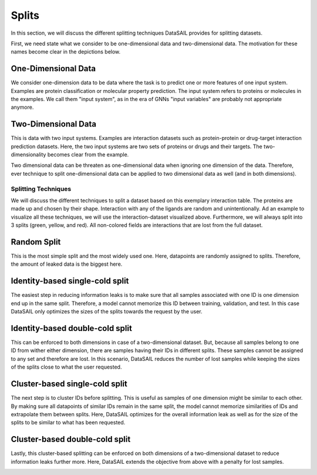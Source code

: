 ******
Splits
******

In this section, we will discuss the different splitting techniques DataSAIL provides for splitting datasets.

First, we need state what we consider to be one-dimensional data and two-dimensional data. The motivation for these
names become clear in the depictions below.

One-Dimensional Data
--------------------

We consider one-dimension data to be data where the task is to predict one or more features of one input system.
Examples are protein classification or molecular property prediction. The input system refers to proteins or molecules
in the examples. We call them "input system", as in the era of GNNs "input variables" are probably not appropriate
anymore.

.. image:: ../imgs/one_d_example.png
    :width: 600
    :alt: Exemplary protein feature prediction dataset

Two-Dimensional Data
--------------------

This is data with two input systems. Examples are interaction datasets such as protein-protein or drug-target
interaction prediction datasets. Here, the two input systems are two sets of proteins or drugs and their targets. The
two-dimensionality becomes clear from the example.

.. image:: ../imgs/two_D_example.png
    :width: 600

Two dimensional data can be threaten as one-dimensional data when ignoring one dimension of the data. Therefore, ever
technique to split one-dimensional data can be applied to two dimensional data as well (and in both dimensions).

Splitting Techniques
====================
We will discuss the different techniques to split a dataset based on this exemplary interaction table. The proteins are
made up and chosen by their shape. Interaction with any of the ligands are random and unintentionally. Ad an example to
visualize all these techniques, we will use the interaction-dataset visualized above. Furthermore, we will always split
into 3 splits (green, yellow, and red). All non-colored fields are interactions that are lost from the full dataset.

Random Split
------------

This is the most simple split and the most widely used one. Here, datapoints are randomly assigned to splits.
Therefore, the amount of leaked data is the biggest here.

.. image:: ../imgs/PLI_random.png
    :width: 600

Identity-based single-cold split
--------------------------------

The easiest step in reducing information leaks is to make sure that all samples associated with one ID is one dimension
end up in the same split. Therefore, a model cannot memorize this ID between training, validation, and test. In this
case DataSAIL only optimizes the sizes of the splits towards the request by the user.

.. image:: ../imgs/PLI_ics.png
    :width: 600

Identity-based double-cold split
--------------------------------

This can be enforced to both dimensions in case of a two-dimensional dataset. But, because all samples belong to one ID
from wither either dimension, there are samples having their IDs in different splits. These samples cannot be assigned
to any set and therefore are lost. In this scenario, DataSAIL reduces the number of lost samples while keeping the
sizes of the splits close to what the user requested.

.. image:: ../imgs/PLI_icd.png
    :width: 600

Cluster-based single-cold split
-------------------------------

The next step is to cluster IDs before splitting. This is useful as samples of one dimension might be similar to each
other. By making sure all datapoints of similar IDs remain in the same split, the model cannot memorize similarities of
IDs and extrapolate them between splits. Here, DataSAIL optimizes for the overall information leak as well as for the
size of the splits to be similar to what has been requested.

.. image:: ../imgs/PLI_ccs.png
    :width: 600

Cluster-based double-cold split
-------------------------------

Lastly, this cluster-based splitting can be enforced on both dimensions of a two-dimensional dataset to reduce
information leaks further more. Here, DataSAIL extends the objective from above with a penalty for lost samples.

.. image:: ../imgs/PLI_ccd.png
    :width: 600
